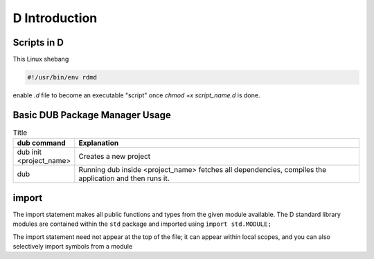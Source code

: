 D Introduction
==============

Scripts in D
--------------------------

This Linux shebang 

.. code-block:: bash

    #!/usr/bin/env rdmd

enable `.d` file to become an executable "script" once `chmod +x script_name.d` is done.

Basic DUB Package Manager Usage
-------------------------------

.. list-table:: Title
   :widths: 25 125
   :header-rows: 1

   * - dub command
     - Explanation
   * - dub init <project_name>
     - Creates a new project
   * - dub 
     - Running dub inside <project_name> fetches all dependencies, compiles the application and then runs it.

import
------

The import statement makes all public functions and types from the given module available. The D standard library modules are contained within the ``std`` package and imported using ``import std.MODULE;`` 

.. code-block::d

    import std.studio;
    import std.socket;

The import statement need not appear at the top of the file; it can appear within local scopes, and you can also selectively import symbols from a module

.. code-block::d

    import std.studio : writeln, writefln;

.. todo:: continue from https://tour.dlang.org/tour/en/basics/imports-and-modules
